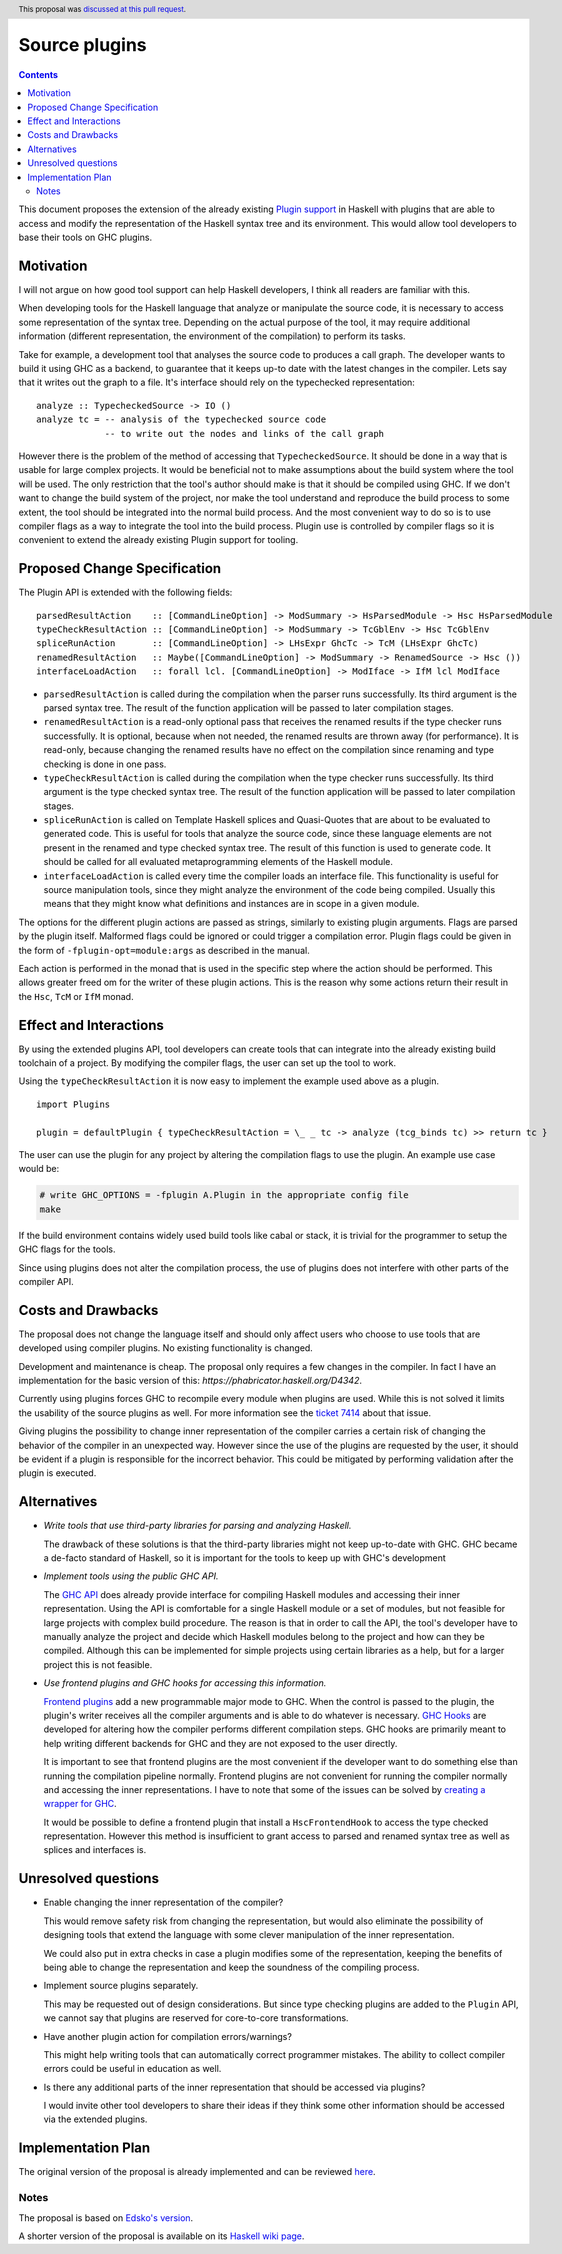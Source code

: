 Source plugins
==============

.. author:: Ryan Scott
.. date-accepted:: 2018-04-13
.. ticket-url:: https://gitlab.haskell.org/ghc/ghc/issues/14709
.. implemented:: 8.6
.. highlight:: haskell
.. header:: This proposal was `discussed at this pull request <https://github.com/ghc-proposals/ghc-proposals/pull/107>`_.
.. contents::

This document proposes the extension of the already existing `Plugin support <https://downloads.haskell.org/~ghc/latest/docs/html/users_guide/extending_ghc.html#compiler-plugins>`_ in Haskell with plugins that are able to access and modify the representation of the Haskell syntax tree and its environment. This would allow tool developers to base their tools on GHC plugins.


Motivation
------------

I will not argue on how good tool support can help Haskell developers, I think all readers are familiar with this.

When developing tools for the Haskell language that analyze or manipulate the source code, it is necessary to access some representation of the syntax tree. Depending on the actual purpose of the tool, it may require additional information (different representation, the environment of the compilation) to perform its tasks.

Take for example, a development tool that analyses the source code to produces a call graph. The developer wants to build it using GHC as a backend, to guarantee that it keeps up-to date with the latest changes in the compiler. Lets say that it writes out the graph to a file. It's interface should rely on the typechecked representation:

::

 analyze :: TypecheckedSource -> IO ()
 analyze tc = -- analysis of the typechecked source code
              -- to write out the nodes and links of the call graph

However there is the problem of the method of accessing that ``TypecheckedSource``. It should be done in a way that is usable for large complex projects. It would be beneficial not to make assumptions about the build system where the tool will be used. The only restriction that the tool's author should make is that it should be compiled using GHC. If we don't want to change the build system of the project, nor make the tool understand and reproduce the build process to some extent, the tool should be integrated into the normal build process. And the most convenient way to do so is to use compiler flags as a way to integrate the tool into the build process. Plugin use is controlled by compiler flags so it is convenient to extend the already existing Plugin support for tooling.


Proposed Change Specification
-----------------------------

The Plugin API is extended with the following fields:

::

 parsedResultAction    :: [CommandLineOption] -> ModSummary -> HsParsedModule -> Hsc HsParsedModule
 typeCheckResultAction :: [CommandLineOption] -> ModSummary -> TcGblEnv -> Hsc TcGblEnv
 spliceRunAction       :: [CommandLineOption] -> LHsExpr GhcTc -> TcM (LHsExpr GhcTc)
 renamedResultAction   :: Maybe([CommandLineOption] -> ModSummary -> RenamedSource -> Hsc ())
 interfaceLoadAction   :: forall lcl. [CommandLineOption] -> ModIface -> IfM lcl ModIface


- ``parsedResultAction`` is called during the compilation when the parser runs successfully. Its third argument is the parsed syntax tree. The result of the function application will be passed to later compilation stages.
- ``renamedResultAction`` is a read-only optional pass that receives the renamed results if the type checker runs successfully. It is optional, because when not needed, the renamed results are thrown away (for performance). It is read-only, because changing the renamed results have no effect on the compilation since renaming and type checking is done in one pass.
- ``typeCheckResultAction`` is called during the compilation when the type checker runs successfully. Its third argument is the type checked syntax tree. The result of the function application will be passed to later compilation stages.
- ``spliceRunAction`` is called on Template Haskell splices and Quasi-Quotes that are about to be evaluated to generated code. This is useful for tools that analyze the source code, since these language elements are not present in the renamed and type checked syntax tree. The result of this function is used to generate code. It should be called for all evaluated metaprogramming elements of the Haskell module.
- ``interfaceLoadAction`` is called every time the compiler loads an interface file. This functionality is useful for source manipulation tools, since they might analyze the environment of the code being compiled. Usually this means that they might know what definitions and instances are in scope in a given module.

The options for the different plugin actions are passed as strings, similarly to existing plugin arguments. Flags are parsed by the plugin itself. Malformed flags could be ignored or could trigger a compilation error. Plugin flags could be given in the form of ``-fplugin-opt=module:args`` as described in the manual.

Each action is performed in the monad that is used in the specific step where the action should be performed. This allows greater freed om for the writer of these plugin actions. This is the reason why some actions return their result in the ``Hsc``, ``TcM`` or ``IfM`` monad.

Effect and Interactions
-----------------------

By using the extended plugins API, tool developers can create tools that can integrate into the already existing build toolchain of a project. By modifying the compiler flags, the user can set up the tool to work.

Using the ``typeCheckResultAction`` it is now easy to implement the example used above as a plugin.

::

 import Plugins

 plugin = defaultPlugin { typeCheckResultAction = \_ _ tc -> analyze (tcg_binds tc) >> return tc }

The user can use the plugin for any project by altering the compilation flags to use the plugin. An example use case would be:

.. code:: sh

 # write GHC_OPTIONS = -fplugin A.Plugin in the appropriate config file
 make

If the build environment contains widely used build tools like cabal or stack, it is trivial for the programmer to setup the GHC flags for the tools.

Since using plugins does not alter the compilation process, the use of plugins does not interfere with other parts of the compiler API.

Costs and Drawbacks
-------------------

The proposal does not change the language itself and should only affect users who choose to use tools that are developed using compiler plugins. No existing functionality is changed.

Development and maintenance is cheap. The proposal only requires a few changes in the compiler. In fact I have an implementation for the basic version of this: `https://phabricator.haskell.org/D4342`.

Currently using plugins forces GHC to recompile every module when plugins are used. While this is not solved it limits the usability of the source plugins as well. For more information see the `ticket 7414 <https://gitlab.haskell.org/ghc/ghc/issues/7414>`_ about that issue.

Giving plugins the possibility to change inner representation of the compiler carries a certain risk of changing the behavior of the compiler in an unexpected way. However since the use of the plugins are requested by the user, it should be evident if a plugin is responsible for the incorrect behavior. This could be mitigated by performing validation after the plugin is executed.

Alternatives
------------

- *Write tools that use third-party libraries for parsing and analyzing Haskell.*

  The drawback of these solutions is that the third-party libraries might not keep up-to-date with GHC. GHC became a de-facto standard of Haskell, so it is important for the tools to keep up with GHC's development

- *Implement tools using the public GHC API.*

  The `GHC API <https://wiki.haskell.org/GHC/As_a_library>`_ does already provide interface for compiling Haskell modules and accessing their inner representation. Using the API is comfortable for a single Haskell module or a set of modules, but not feasible for large projects with complex build procedure. The reason is that in order to call the API, the tool's developer have to manually analyze the project and decide which Haskell modules belong to the project and how can they be compiled. Although this can be implemented for simple projects using certain libraries as a help, but for a larger project this is not feasible.

- *Use frontend plugins and GHC hooks for accessing this information.*

  `Frontend plugins <https://downloads.haskell.org/~ghc/master/users-guide/extending_ghc.html#frontend-plugins>`_ add a new programmable major mode to GHC. When the control is passed to the plugin, the plugin's writer receives all the compiler arguments and is able to do whatever is necessary. `GHC Hooks <https://gitlab.haskell.org/ghc/ghc/wikis/ghc/hooks>`_ are developed for altering how the compiler performs different compilation steps. GHC hooks are primarily meant to help writing different backends for GHC and they are not exposed to the user directly.

  It is important to see that frontend plugins are the most convenient if the developer want to do something else than running the compilation pipeline normally. Frontend plugins are not convenient for running the compiler normally and accessing the inner representations. I have to note that some of the issues can be solved by `creating a wrapper for GHC <http://blog.ezyang.com/2017/02/how-to-integrate-ghc-api-programs-with-cabal/>`_.

  It would be possible to define a frontend plugin that install a ``HscFrontendHook`` to access the type checked representation. However this method is insufficient to grant access to parsed and renamed syntax tree as well as splices and interfaces is.


Unresolved questions
--------------------

- Enable changing the inner representation of the compiler?

  This would remove safety risk from changing the representation, but would also eliminate the possibility of designing tools that extend the language with some clever manipulation of the inner representation.

  We could also put in extra checks in case a plugin modifies some of the representation, keeping the benefits of being able to change the representation and keep the soundness of the compiling process.

- Implement source plugins separately.

  This may be requested out of design considerations. But since type checking plugins are added to the ``Plugin`` API, we cannot say that plugins are reserved for core-to-core transformations.

- Have another plugin action for compilation errors/warnings?

  This might help writing tools that can automatically correct programmer mistakes. The ability to collect compiler errors could be useful in education as well.

- Is there any additional parts of the inner representation that should be accessed via plugins?

  I would invite other tool developers to share their ideas if they think some other information should be accessed via the extended plugins.

Implementation Plan
-------------------

The original version of the proposal is already implemented and can be reviewed `here <https://phabricator.haskell.org/D4342>`_.

Notes
^^^^^

The proposal is based on `Edsko's version <https://gitlab.haskell.org/ghc/ghc/wikis/frontend-plugins-proposal>`_.

A shorter version of the proposal is available on its `Haskell wiki page <https://gitlab.haskell.org/ghc/ghc/wikis/extended-plugins-proposal>`_.
